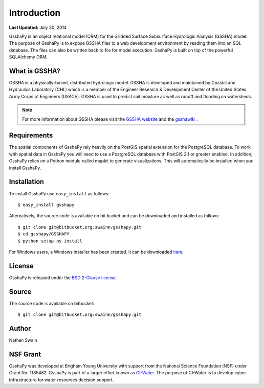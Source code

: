 ************
Introduction
************

**Last Updated:** July 30, 2014

GsshaPy is an object relational model (ORM) for the Gridded Surface Subsurface
Hydrologic Analysis (GSSHA) model. The purpose of GsshaPy is to expose GSSHA files
to a web development environment by reading them into an SQL database. The files
can also be written back to file for model execution. GsshaPy is built on top of
the powerful SQLAlchemy ORM.


What is GSSHA?
==============

GSSHA is a physically-based, distributed hydrologic model. GSSHA is developed 
and maintained by Coastal and Hydraulics Laboratory (CHL) which is
a member of the Engineer Research & Development Center of the United
States Army Corps of Engineers (USACE). GSSHA is used to predict soil 
moisture as well as runoff and flooding on watersheds.

.. note::
	
	For more information about GSSHA please visit the `GSSHA website`_ 
	and the gsshawiki_ .

.. _GSSHA website: http://chl.erdc.usace.army.mil/gssha	
.. _gsshawiki: http://www.gsshawiki.com/Main_Page

Requirements
============

The spatial components of GsshaPy rely heavily on the PostGIS spatial extension for the PostgreSQL database. To work with
spatial data in GsshaPy you will need to use a PostgreSQL database with PostGIS 2.1 or greater enabled. In addition,
GsshaPy relies on a Python module called mapkit to generate visualizations. This will automatically be installed when
you install GsshaPy.

Installation
============

To install GsshaPy use ``easy_install`` as follows::
	
	$ easy_install gsshapy
	
Alternatively, the source code is available on bit bucket and can be 
downloaded and installed as follows::

	$ git clone git@bitbucket.org:swainn/gsshapy.git
	$ cd gsshapy/GSSHAPY
	$ python setup.py install
	
For Windows users, a Windows installer has been created. It can be
downloaded here_.

.. _here: https://bitbucket.org/swainn/gsshapy/src/48944590dcc5957d6e97bd80a95f03e0857a734f/GSSHAPY/dist/gsshapy-1.0.0.win-amd64.exe?at=master
	

License
=======

GsshaPy is released under the `BSD 2-Clause license`_.

.. _BSD 2-Clause license: https://bitbucket.org/swainn/gsshapy/raw/48944590dcc5957d6e97bd80a95f03e0857a734f/GSSHAPY/LICENSE.txt

.. raw:: html
	
	<div>
		<script src="https://bitbucket.org/swainn/gsshapy/src/48944590dcc5957d6e97bd80a95f03e0857a734f/GSSHAPY/LICENSE.txt?embed=t"></script>
	</div>
	
Source
======

The source code is available on bitbucket::
	
	$ git clone git@bitbucket.org:swainn/gsshapy.git

Author
======

Nathan Swain

NSF Grant
=========

GsshaPy was developed at Brigham Young University with support from the National 
Science Foundation (NSF) under Grant No. 1135482. GsshaPy is part of a larger effort
known as CI-Water_. The purpose of CI-Water is to develop cyber infrastructure for 
water resources decision support.

.. _CI-Water: http://ci-water.org/
